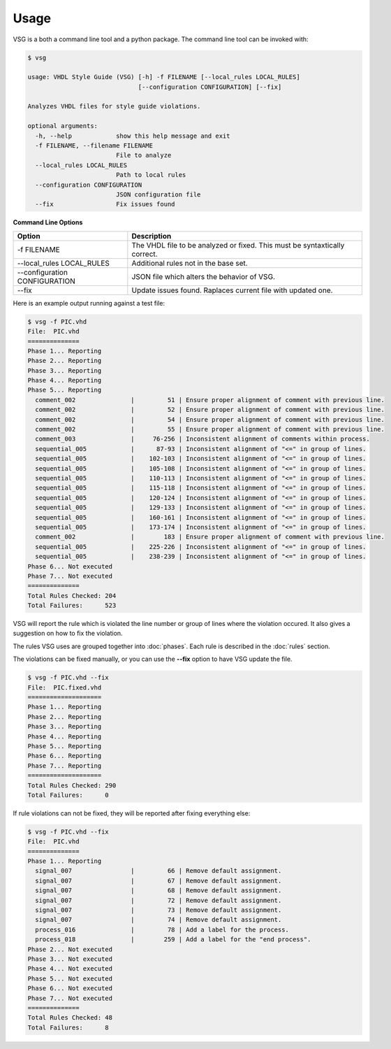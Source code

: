 Usage
=====

VSG is a both a command line tool and a python package.
The command line tool can be invoked with:

.. code-block:: bash

   $ vsg
   
   usage: VHDL Style Guide (VSG) [-h] -f FILENAME [--local_rules LOCAL_RULES]
                                 [--configuration CONFIGURATION] [--fix]
   
   Analyzes VHDL files for style guide violations.
   
   optional arguments:
     -h, --help            show this help message and exit
     -f FILENAME, --filename FILENAME
                           File to analyze
     --local_rules LOCAL_RULES
                           Path to local rules
     --configuration CONFIGURATION
                           JSON configuration file
     --fix                 Fix issues found


**Command Line Options**

+-------------------------------+---------------------------------------------+
| Option                        |  Description                                |
+===============================+=============================================+
| -f FILENAME                   | The VHDL file to be analyzed or fixed.      |
|                               | This must be syntaxtically correct.         |
+-------------------------------+---------------------------------------------+
| --local_rules LOCAL_RULES     | Additional rules not in the base set.       |
+-------------------------------+---------------------------------------------+
| --configuration CONFIGURATION | JSON file which alters the behavior of VSG. |
+-------------------------------+---------------------------------------------+
| --fix                         | Update issues found.                        |
|                               | Raplaces current file with updated one.     |
+-------------------------------+---------------------------------------------+


Here is an example output running against a test file:

.. code-block:: bash

   $ vsg -f PIC.vhd 
   File:  PIC.vhd
   ==============
   Phase 1... Reporting
   Phase 2... Reporting
   Phase 3... Reporting
   Phase 4... Reporting
   Phase 5... Reporting
     comment_002               |         51 | Ensure proper alignment of comment with previous line.
     comment_002               |         52 | Ensure proper alignment of comment with previous line.
     comment_002               |         54 | Ensure proper alignment of comment with previous line.
     comment_002               |         55 | Ensure proper alignment of comment with previous line.
     comment_003               |     76-256 | Inconsistent alignment of comments within process.
     sequential_005            |      87-93 | Inconsistent alignment of "<=" in group of lines.
     sequential_005            |    102-103 | Inconsistent alignment of "<=" in group of lines.
     sequential_005            |    105-108 | Inconsistent alignment of "<=" in group of lines.
     sequential_005            |    110-113 | Inconsistent alignment of "<=" in group of lines.
     sequential_005            |    115-118 | Inconsistent alignment of "<=" in group of lines.
     sequential_005            |    120-124 | Inconsistent alignment of "<=" in group of lines.
     sequential_005            |    129-133 | Inconsistent alignment of "<=" in group of lines.
     sequential_005            |    160-161 | Inconsistent alignment of "<=" in group of lines.
     sequential_005            |    173-174 | Inconsistent alignment of "<=" in group of lines.
     comment_002               |        183 | Ensure proper alignment of comment with previous line.
     sequential_005            |    225-226 | Inconsistent alignment of "<=" in group of lines.
     sequential_005            |    238-239 | Inconsistent alignment of "<=" in group of lines.
   Phase 6... Not executed
   Phase 7... Not executed
   ==============
   Total Rules Checked: 204
   Total Failures:      523

VSG will report the rule which is violated the line number or group of lines where the violation occured.
It also gives a suggestion on how to fix the violation.

The rules VSG uses are grouped together into :doc:`phases`.
Each rule is described in the :doc:`rules` section.

The violations can be fixed manually, or you can use the **--fix** option to have VSG update the file.

.. code-block:: bash

   $ vsg -f PIC.vhd --fix
   File:  PIC.fixed.vhd
   ====================
   Phase 1... Reporting
   Phase 2... Reporting
   Phase 3... Reporting
   Phase 4... Reporting
   Phase 5... Reporting
   Phase 6... Reporting
   Phase 7... Reporting
   ====================
   Total Rules Checked: 290
   Total Failures:      0

If rule violations can not be fixed, they will be reported after fixing everything else:

.. code-block:: bash

   $ vsg -f PIC.vhd --fix
   File:  PIC.vhd
   ==============
   Phase 1... Reporting
     signal_007                |         66 | Remove default assignment.
     signal_007                |         67 | Remove default assignment.
     signal_007                |         68 | Remove default assignment.
     signal_007                |         72 | Remove default assignment.
     signal_007                |         73 | Remove default assignment.
     signal_007                |         74 | Remove default assignment.
     process_016               |         78 | Add a label for the process.
     process_018               |        259 | Add a label for the "end process".
   Phase 2... Not executed
   Phase 3... Not executed
   Phase 4... Not executed
   Phase 5... Not executed
   Phase 6... Not executed
   Phase 7... Not executed
   ==============
   Total Rules Checked: 48
   Total Failures:      8

